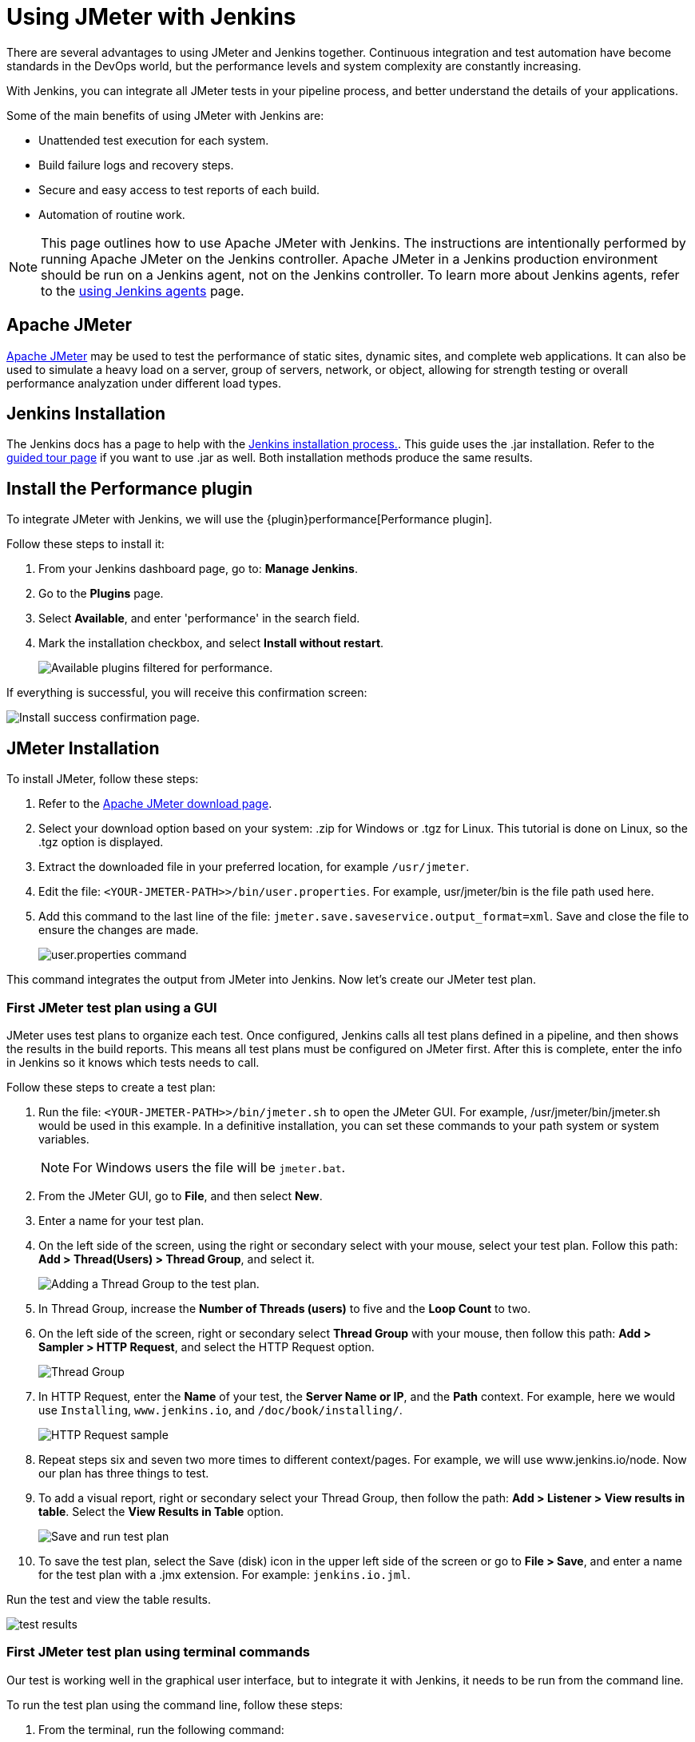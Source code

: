 = Using JMeter with Jenkins

There are several advantages to using JMeter and Jenkins together.
Continuous integration and test automation have become standards in the DevOps world, but the performance levels and system complexity are constantly increasing.

With Jenkins, you can integrate all JMeter tests in your pipeline process, and better understand the details of your applications.

Some of the main benefits of using JMeter with Jenkins are:

* Unattended test execution for each system.
* Build failure logs and recovery steps.
* Secure and easy access to test reports of each build.
* Automation of routine work.

NOTE: This page outlines how to use Apache JMeter with Jenkins.
The instructions are intentionally performed by running Apache JMeter on the Jenkins controller.
Apache JMeter in a Jenkins production environment should be run on a Jenkins agent, not on the Jenkins controller.
To learn more about Jenkins agents, refer to the link:/doc/book/using/using-agents/[using Jenkins agents] page.

== Apache JMeter

link:https://jmeter.apache.org/[Apache JMeter] may be used to test the performance of static sites, dynamic sites, and complete web applications.
It can also be used to simulate a heavy load on a server, group of servers, network, or object, allowing for strength testing or overall performance analyzation under different load types.

== Jenkins Installation

The Jenkins docs has a page to help with the link:/doc/book/installing/[Jenkins installation process.].
This guide uses the .jar installation.
Refer to the link:/doc/pipeline/tour/getting-started/[guided tour page] if you want to use .jar as well.
Both installation methods produce the same results.

== Install the Performance plugin

To integrate JMeter with Jenkins, we will use the {plugin}performance[Performance plugin].

Follow these steps to install it:

. From your Jenkins dashboard page, go to: *Manage Jenkins*.
. Go to the *Plugins* page.
. Select *Available*, and enter 'performance' in the search field.
. Mark the installation checkbox, and select *Install without restart*.
+
image:jmeter/jmeter-00.png[Available plugins filtered for performance.]

If everything is successful, you will receive this confirmation screen:

image:jmeter/jmeter-01.png[Install success confirmation page.]

== JMeter Installation

To install JMeter, follow these steps:

. Refer to the link:https://jmeter.apache.org/download_jmeter.cgi[Apache JMeter download page].
. Select your download option based on your system: .zip for Windows or .tgz for Linux.
This tutorial is done on Linux, so the .tgz option is displayed.
. Extract the downloaded file in your preferred location, for example `/usr/jmeter`.
. Edit the file: `<YOUR-JMETER-PATH>>/bin/user.properties`.
For example, usr/jmeter/bin is the file path used here.
. Add this command to the last line of the file: `jmeter.save.saveservice.output_format=xml`.
Save and close the file to ensure the changes are made.
+
image:jmeter/jmeter-03.png[user.properties command]

This command integrates the output from JMeter into Jenkins.
Now let's create our JMeter test plan.

=== First JMeter test plan using a GUI

JMeter uses test plans to organize each test.
Once configured, Jenkins calls all test plans defined in a pipeline, and then shows the results in the build reports.
This means all test plans must be configured on JMeter first.
After this is complete, enter the info in Jenkins so it knows which tests needs to call.

Follow these steps to create a test plan:

. Run the file: `<YOUR-JMETER-PATH>>/bin/jmeter.sh` to open the JMeter GUI. For example, /usr/jmeter/bin/jmeter.sh would be used in this example. 
In a definitive installation, you can set these commands to your path system or system variables.
+
NOTE: For Windows users the file will be `jmeter.bat`.

. From the JMeter GUI, go to *File*, and then select *New*.
. Enter a name for your test plan.
. On the left side of the screen, using the right or secondary select with your mouse, select your test plan.
Follow this path: *Add > Thread(Users) > Thread Group*, and select it.
+
image:jmeter/jmeter-04.png[Adding a Thread Group to the test plan.]
. In Thread Group, increase the *Number of Threads (users)* to five and the *Loop Count* to two.
. On the left side of the screen, right or secondary select *Thread Group* with your mouse, then follow this path: *Add > Sampler > HTTP Request*, and select the HTTP Request option.
+
image:jmeter/jmeter-05.png[Thread Group]
. In HTTP Request, enter the *Name* of your test, the *Server Name or IP*, and the *Path* context. For example, here we would use `Installing`, `www.jenkins.io`, and `/doc/book/installing/`.
+
image:jmeter/jmeter-06.png[HTTP Request sample]
. Repeat steps six and seven two more times to different context/pages. For example, we will use www.jenkins.io/node.
Now our plan has three things to test.
. To add a visual report, right or secondary select your Thread Group, then follow the path: *Add > Listener > View results in table*.
Select the *View Results in Table* option.
+
image:jmeter/jmeter-07.png[Save and run test plan]
. To save the test plan, select the Save (disk) icon in the upper left side of the screen or go to *File > Save*, and enter a name for the test plan with a .jmx extension.
For example: `jenkins.io.jml`.

Run the test and view the table results.

image:jmeter/jmeter-08.png[test results]

=== First JMeter test plan using terminal commands

Our test is working well in the graphical user interface, but to integrate it with Jenkins, it needs to be run from the command line.

To run the test plan using the command line, follow these steps:

. From the terminal, run the following command:
+
[source,bash]
----
set OUT=jmeter.save.saveservice.output_format
set JMX=/usr/jmeter/bin/jenkins.io.jmx
set JTL=/usr/jmeter/reports/jenkins.io.report.jtl
/usr/jmeter/bin/jmeter -j %OUT%=xml -n -t %JMX% -l %JTL%
----
. If everything works properly, the report file is created at the indicated location by the `-l` parameter.
+
image:jmeter/jmeter-09.png[Jmeter command line test results.]

== Jenkins and JMeter running together

After running Jmeter from the command line, we now have everything needed to execute JMeter from Jenkins.

To execute Jmeter from Jenkins, follow these steps:

. From the Jenkins dashboard, select *New Item*.
. Enter the item name, for example `JmeterTest`, select freestyle project, and then select *OK*.
. Go to the *Build Environment* tab, select *Add build step*, and select the option *Execute Windows batch command*.
. Enter the same code we used to run JMeter in the previous section:
+
image:jmeter/jmeter-10.png[Jenkins JMeter build step]
. Go to the *Post-build Action* tab and select *Add post-build action*, then select *Publish Performance test result report*.
+
NOTE: This option comes from the performance plugin.
If it is not available, check the previous section and make sure you have installed the plugin.

. Fill in the source for these reports:
+
image:jmeter/jmeter-11.png[Source of reports]
. Save the project, and then select *Build Now* from the JmeterTest page.
. After the job finishes, navigate to the *Console Output* view the execution details.
+
image:jmeter/jmeter-12.png[Execution Details]
. From the *Console Output* view, you can access the *Performance Report*, and can view the JMeter report data.
+
image:jmeter/jmeter-13.png[Report Execution Details]

You now have JMeter running within Jenkins, and can use the data provided.
